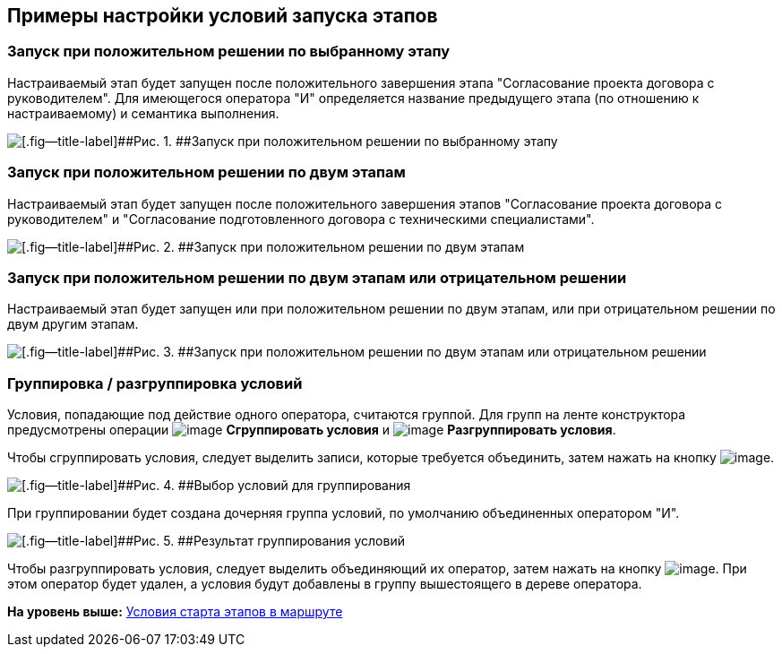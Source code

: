 [[ariaid-title1]]
== Примеры настройки условий запуска этапов

=== Запуск при положительном решении по выбранному этапу

Настраиваемый этап будет запущен после положительного завершения этапа "Согласование проекта договора с руководителем". Для имеющегося оператора "И" определяется название предыдущего этапа (по отношению к настраиваемому) и семантика выполнения.

image::img/StageCondition_one_stage.png[[.fig--title-label]##Рис. 1. ##Запуск при положительном решении по выбранному этапу]

=== Запуск при положительном решении по двум этапам

Настраиваемый этап будет запущен после положительного завершения этапов "Согласование проекта договора с руководителем" и "Согласование подготовленного договора с техническими специалистами".

image::img/StageCondition_two_positive.png[[.fig--title-label]##Рис. 2. ##Запуск при положительном решении по двум этапам]

=== Запуск при положительном решении по двум этапам или отрицательном решении

Настраиваемый этап будет запущен или при положительном решении по двум этапам, или при отрицательном решении по двум другим этапам.

image::img/StageCondition_five_different.png[[.fig--title-label]##Рис. 3. ##Запуск при положительном решении по двум этапам или отрицательном решении]

=== Группировка / разгруппировка условий

Условия, попадающие под действие одного оператора, считаются группой. Для групп на ленте конструктора предусмотрены операции image:img/Buttons/start_condition_group.png[image] [.keyword]*Сгруппировать условия* и image:img/Buttons/start_condition_ungroup.png[image] [.keyword]*Разгруппировать условия*.

Чтобы сгруппировать условия, следует выделить записи, которые требуется объединить, затем нажать на кнопку image:img/Buttons/start_condition_group.png[image].

image::img/StageCondition_group.png[[.fig--title-label]##Рис. 4. ##Выбор условий для группирования]

При группировании будет создана дочерняя группа условий, по умолчанию объединенных оператором "И".

image::img/StageCondition_group_result.png[[.fig--title-label]##Рис. 5. ##Результат группирования условий]

Чтобы разгруппировать условия, следует выделить объединяющий их оператор, затем нажать на кнопку image:img/Buttons/start_condition_ungroup.png[image]. При этом оператор будет удален, а условия будут добавлены в группу вышестоящего в дереве оператора.

*На уровень выше:* xref:../pages/Start_conditions.adoc[Условия старта этапов в маршруте]
